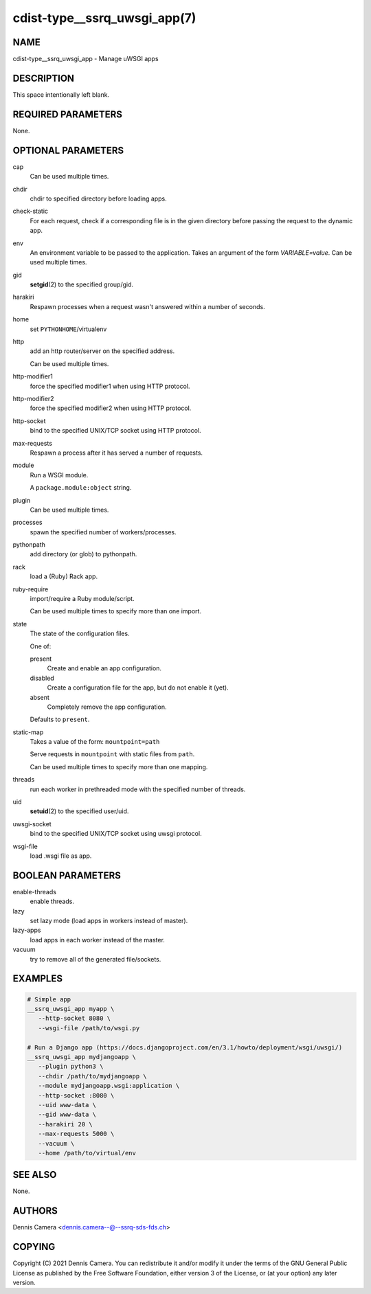cdist-type__ssrq_uwsgi_app(7)
=============================

NAME
----
cdist-type__ssrq_uwsgi_app - Manage uWSGI apps


DESCRIPTION
-----------
This space intentionally left blank.


REQUIRED PARAMETERS
-------------------
None.


OPTIONAL PARAMETERS
-------------------
cap
   Can be used multiple times.
chdir
   chdir to specified directory before loading apps.
check-static
   For each request, check if a corresponding file is in the given directory
   before passing the request to the dynamic app.
env
   An environment variable to be passed to the application.
   Takes an argument of the form `VARIABLE=value`.
   Can be used multiple times.
gid
   :strong:`setgid`\ (2) to the specified group/gid.
harakiri
   Respawn processes when a request wasn't answered within a number of seconds.
home
   set ``PYTHONHOME``/virtualenv
http
   add an http router/server on the specified address.

   Can be used multiple times.
http-modifier1
   force the specified modifier1 when using HTTP protocol.
http-modifier2
   force the specified modifier2 when using HTTP protocol.
http-socket
   bind to the specified UNIX/TCP socket using HTTP protocol.
max-requests
   Respawn a process after it has served a number of requests.
module
   Run a WSGI module.

   A ``package.module:object`` string.
plugin
   Can be used multiple times.
processes
   spawn the specified number of workers/processes.
pythonpath
   add directory (or glob) to pythonpath.
rack
   load a (Ruby) Rack app.
ruby-require
   import/require a Ruby module/script.

   Can be used multiple times to specify more than one import.
state
   The state of the configuration files.

   One of:

   present
      Create and enable an app configuration.
   disabled
      Create a configuration file for the app, but do not enable it (yet).
   absent
      Completely remove the app configuration.

   Defaults to ``present``.
static-map
   Takes a value of the form: ``mountpoint=path``

   Serve requests in ``mountpoint`` with static files from ``path``.

   Can be used multiple times to specify more than one mapping.
threads
   run each worker in prethreaded mode with the specified number of threads.
uid
   :strong:`setuid`\ (2) to the specified user/uid.
uwsgi-socket
   bind to the specified UNIX/TCP socket using uwsgi protocol.
wsgi-file
   load .wsgi file as app.


BOOLEAN PARAMETERS
------------------
enable-threads
   enable threads.
lazy
   set lazy mode (load apps in workers instead of master).
lazy-apps
   load apps in each worker instead of the master.
vacuum
   try to remove all of the generated file/sockets.


EXAMPLES
--------

.. code-block:: sh

   # Simple app
   __ssrq_uwsgi_app myapp \
      --http-socket 8080 \
      --wsgi-file /path/to/wsgi.py

   # Run a Django app (https://docs.djangoproject.com/en/3.1/howto/deployment/wsgi/uwsgi/)
   __ssrq_uwsgi_app mydjangoapp \
      --plugin python3 \
      --chdir /path/to/mydjangoapp \
      --module mydjangoapp.wsgi:application \
      --http-socket :8080 \
      --uid www-data \
      --gid www-data \
      --harakiri 20 \
      --max-requests 5000 \
      --vacuum \
      --home /path/to/virtual/env



SEE ALSO
--------
None.


AUTHORS
-------
Dennis Camera <dennis.camera--@--ssrq-sds-fds.ch>


COPYING
-------
Copyright \(C) 2021 Dennis Camera. You can redistribute it
and/or modify it under the terms of the GNU General Public License as
published by the Free Software Foundation, either version 3 of the
License, or (at your option) any later version.
